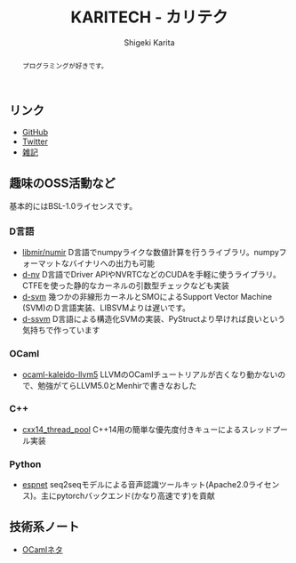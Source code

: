 #+TITLE: KARITECH - カリテク
#+AUTHOR: Shigeki Karita
#+LANGUAGE: ja


# THEMES (uncomment one block) #

# org.css
#+OPTIONS: toc:nil num:nil H:4 ^:nil pri:t author:t creator:t timestamp:t email:nil
#+HTML_HEAD: <link rel="stylesheet" type="text/css" href="css/org.css"/>

# readtheorg
# #+OPTIONS: H:3 toc:3 author:t creator:t timestamp:t
# #+HTML_HEAD: <link rel="stylesheet" type="text/css" href="http://www.pirilampo.org/styles/readtheorg/css/htmlize.css"/>
# #+HTML_HEAD: <link rel="stylesheet" type="text/css" href="http://www.pirilampo.org/styles/readtheorg/css/readtheorg.css"/>
# #+HTML_HEAD: <script src="https://ajax.googleapis.com/ajax/libs/jquery/2.1.3/jquery.min.js"></script>
# #+HTML_HEAD: <script src="https://maxcdn.bootstrapcdn.com/bootstrap/3.3.4/js/bootstrap.min.js"></script>
# #+HTML_HEAD: <script type="text/javascript" src="http://www.pirilampo.org/styles/lib/js/jquery.stickytableheaders.js"></script>
# #+HTML_HEAD: <script type="text/javascript" src="http://www.pirilampo.org/styles/readtheorg/js/readtheorg.js"></script>

# readtheorg (local)
# #+OPTIONS: H:3 toc:3 author:t creator:t timestamp:t
# #+SETUPFILE: local.setup

# solarized
# #+INFOJS_OPT: view:t toc:nil ltoc:nil num:nil mouse:underline buttons:0 path:http://thomasf.github.io/solarized-css/org-info.min.js
# #+HTML_HEAD: <link rel="stylesheet" type="text/css" href="http://thomasf.github.io/solarized-css/solarized-light.min.css" />


#+BEGIN_abstract
#+BEGIN_center
プログラミングが好きです。
#+END_center
#+END_abstract

** リンク

- [[https://github.com/ShigekiKarita][GitHub]]
- [[https://twitter.com/kari_tech][Twitter]]
- [[file:journal.html][雑記]]

** 趣味のOSS活動など

基本的にはBSL-1.0ライセンスです。

*** D言語

- [[https://github.com/libmir/numir][libmir/numir]] D言語でnumpyライクな数値計算を行うライブラリ。numpyフォーマットなバイナリへの出力も可能
- [[https://github.com/ShigekiKarita/d-nv][d-nv]] D言語でDriver APIやNVRTCなどのCUDAを手軽に使うライブラリ。CTFEを使った静的なカーネルの引数型チェックなども実装
- [[https://github.com/ShigekiKarita/d-svm][d-svm]] 幾つかの非線形カーネルとSMOによるSupport Vector Machine (SVM)のＤ言語実装、LIBSVMよりは遅いです。
- [[https://github.com/ShigekiKarita/d-ssvm][d-ssvm]] D言語による構造化SVMの実装、PyStructより早ければ良いという気持ちで作っています

*** OCaml

- [[https://github.com/ShigekiKarita/ocaml-kaleido-llvm5][ocaml-kaleido-llvm5]] LLVMのOCamlチュートリアルが古くなり動かないので、勉強がてらLLVM5.0とMenhirで書きなおした

*** C++

- [[https://github.com/ShigekiKarita/cxx14_thread_pool][cxx14_thread_pool]] C++14用の簡単な優先度付きキューによるスレッドプール実装

*** Python

- [[https://github.com/espnet/espnet][espnet]] seq2seqモデルによる音声認識ツールキット(Apache2.0ライセンス)。主にpytorchバックエンド(かなり高速です)を貢献

** 技術系ノート

- [[file:notes/ocaml.html][OCamlネタ]]

